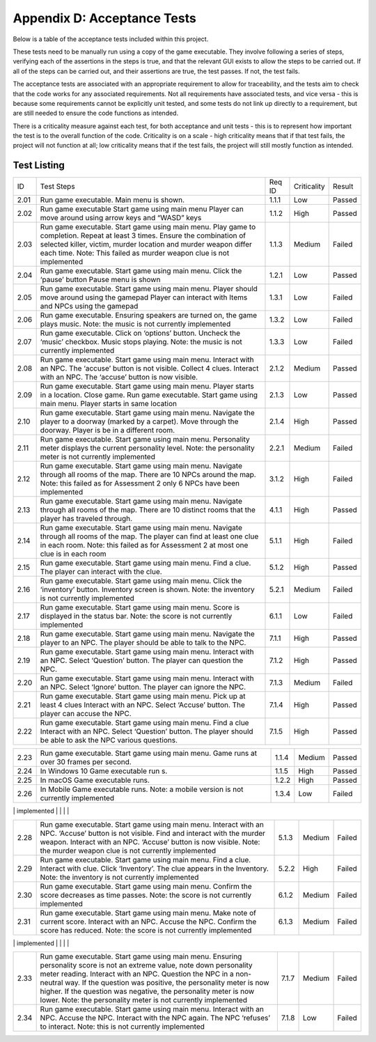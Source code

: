Appendix D: Acceptance Tests
==============================

Below is a table of the acceptance tests included within this project.

These tests need to be manually run using a copy of the game executable.
They involve following a series of steps, verifying each of the
assertions in the steps is true, and that the relevant GUI exists to
allow the steps to be carried out. If all of the steps can be carried
out, and their assertions are true, the test passes. If not, the test
fails.

The acceptance tests are associated with an appropriate requirement to
allow for traceability, and the tests aim to check that the code works
for any associated requirements. Not all requirements have associated
tests, and vice versa - this is because some requirements cannot be
explicitly unit tested, and some tests do not link up directly to a
requirement, but are still needed to ensure the code functions as
intended.

There is a criticality measure against each test, for both acceptance
and unit tests - this is to represent how important the test is to the
overall function of the code. Criticality is on a scale - high
criticality means that if that test fails, the project will not function
at all; low criticality means that if the test fails, the project will
still mostly function as intended.

Test Listing
-------------
+----------------+----------------+----------------+----------------+----------------+
| ID             | Test Steps     | Req ID         | Criticality    | Result         |
+----------------+----------------+----------------+----------------+----------------+
| 2.01           | Run game       | 1.1.1          | Low            | Passed         |
|                | executable.    |                |                |                |
|                | Main menu is   |                |                |                |
|                | shown.         |                |                |                |
+----------------+----------------+----------------+----------------+----------------+
| 2.02           | Run game       | 1.1.2          | High           | Passed         |
|                | executable     |                |                |                |
|                | Start game     |                |                |                |
|                | using main     |                |                |                |
|                | menu Player    |                |                |                |
|                | can move       |                |                |                |
|                | around using   |                |                |                |
|                | arrow keys and |                |                |                |
|                | “WASD” keys    |                |                |                |
+----------------+----------------+----------------+----------------+----------------+
| 2.03           | Run game       | 1.1.3          | Medium         | Failed         |
|                | executable.    |                |                |                |
|                | Start game     |                |                |                |
|                | using main     |                |                |                |
|                | menu. Play     |                |                |                |
|                | game to        |                |                |                |
|                | completion.    |                |                |                |
|                | Repeat at      |                |                |                |
|                | least 3 times. |                |                |                |
|                | Ensure the     |                |                |                |
|                | combination of |                |                |                |
|                | selected       |                |                |                |
|                | killer,        |                |                |                |
|                | victim, murder |                |                |                |
|                | location and   |                |                |                |
|                | murder weapon  |                |                |                |
|                | differ each    |                |                |                |
|                | time.          |                |                |                |
|                | Note: This     |                |                |                |
|                | failed as      |                |                |                |
|                | murder weapon  |                |                |                |
|                | clue is not    |                |                |                |
|                | implemented    |                |                |                |
+----------------+----------------+----------------+----------------+----------------+
| 2.04           | Run game       | 1.2.1          | Low            | Passed         |
|                | executable.    |                |                |                |
|                | Start game     |                |                |                |
|                | using main     |                |                |                |
|                | menu. Click    |                |                |                |
|                | the ‘pause’    |                |                |                |
|                | button Pause   |                |                |                |
|                | menu is shown  |                |                |                |
+----------------+----------------+----------------+----------------+----------------+
| 2.05           | Run game       | 1.3.1          | Low            | Failed         |
|                | executable.    |                |                |                |
|                | Start game     |                |                |                |
|                | using main     |                |                |                |
|                | menu. Player   |                |                |                |
|                | should move    |                |                |                |
|                | around using   |                |                |                |
|                | the gamepad    |                |                |                |
|                | Player can     |                |                |                |
|                | interact with  |                |                |                |
|                | Items and NPCs |                |                |                |
|                | using the      |                |                |                |
|                | gamepad        |                |                |                |
+----------------+----------------+----------------+----------------+----------------+
| 2.06           | Run game       | 1.3.2          | Low            | Failed         |
|                | executable.    |                |                |                |
|                | Ensuring       |                |                |                |
|                | speakers are   |                |                |                |
|                | turned on, the |                |                |                |
|                | game plays     |                |                |                |
|                | music.         |                |                |                |
|                | Note: the      |                |                |                |
|                | music is not   |                |                |                |
|                | currently      |                |                |                |
|                | implemented    |                |                |                |
+----------------+----------------+----------------+----------------+----------------+
| 2.07           | Run game       | 1.3.3          | Low            | Failed         |
|                | executable.    |                |                |                |
|                | Click on       |                |                |                |
|                | ‘options’      |                |                |                |
|                | button.        |                |                |                |
|                | Uncheck the    |                |                |                |
|                | ‘music’        |                |                |                |
|                | checkbox.      |                |                |                |
|                | Music stops    |                |                |                |
|                | playing.       |                |                |                |
|                | Note: the      |                |                |                |
|                | music is not   |                |                |                |
|                | currently      |                |                |                |
|                | implemented    |                |                |                |
+----------------+----------------+----------------+----------------+----------------+
| 2.08           | Run game       | 2.1.2          | Medium         | Passed         |
|                | executable.    |                |                |                |
|                | Start game     |                |                |                |
|                | using main     |                |                |                |
|                | menu. Interact |                |                |                |
|                | with an NPC.   |                |                |                |
|                | The ‘accuse’   |                |                |                |
|                | button is not  |                |                |                |
|                | visible.       |                |                |                |
|                | Collect 4      |                |                |                |
|                | clues.         |                |                |                |
|                | Interact with  |                |                |                |
|                | an NPC. The    |                |                |                |
|                | ‘accuse’       |                |                |                |
|                | button is now  |                |                |                |
|                | visible.       |                |                |                |
+----------------+----------------+----------------+----------------+----------------+
| 2.09           | Run game       | 2.1.3          | Low            | Passed         |
|                | executable.    |                |                |                |
|                | Start game     |                |                |                |
|                | using main     |                |                |                |
|                | menu. Player   |                |                |                |
|                | starts in a    |                |                |                |
|                | location.      |                |                |                |
|                | Close game.    |                |                |                |
|                | Run game       |                |                |                |
|                | executable.    |                |                |                |
|                | Start game     |                |                |                |
|                | using main     |                |                |                |
|                | menu. Player   |                |                |                |
|                | starts in same |                |                |                |
|                | location       |                |                |                |
+----------------+----------------+----------------+----------------+----------------+
| 2.10           | Run game       | 2.1.4          | High           | Passed         |
|                | executable.    |                |                |                |
|                | Start game     |                |                |                |
|                | using main     |                |                |                |
|                | menu. Navigate |                |                |                |
|                | the player to  |                |                |                |
|                | a doorway      |                |                |                |
|                | (marked by a   |                |                |                |
|                | carpet). Move  |                |                |                |
|                | through the    |                |                |                |
|                | doorway.       |                |                |                |
|                | Player is be   |                |                |                |
|                | in a different |                |                |                |
|                | room.          |                |                |                |
+----------------+----------------+----------------+----------------+----------------+
| 2.11           | Run game       | 2.2.1          | Medium         | Failed         |
|                | executable.    |                |                |                |
|                | Start game     |                |                |                |
|                | using main     |                |                |                |
|                | menu.          |                |                |                |
|                | Personality    |                |                |                |
|                | meter displays |                |                |                |
|                | the current    |                |                |                |
|                | personality    |                |                |                |
|                | level.         |                |                |                |
|                | Note: the      |                |                |                |
|                | personality    |                |                |                |
|                | meter is not   |                |                |                |
|                | currently      |                |                |                |
|                | implemented    |                |                |                |
+----------------+----------------+----------------+----------------+----------------+
| 2.12           | Run game       | 3.1.2          | High           | Failed         |
|                | executable.    |                |                |                |
|                | Start game     |                |                |                |
|                | using main     |                |                |                |
|                | menu. Navigate |                |                |                |
|                | through all    |                |                |                |
|                | rooms of the   |                |                |                |
|                | map. There     |                |                |                |
|                | are 10 NPCs    |                |                |                |
|                | around the     |                |                |                |
|                | map.           |                |                |                |
|                | Note: this     |                |                |                |
|                | failed as for  |                |                |                |
|                | Assessment 2   |                |                |                |
|                | only 6 NPCs    |                |                |                |
|                | have been      |                |                |                |
|                | implemented    |                |                |                |
+----------------+----------------+----------------+----------------+----------------+
| 2.13           | Run game       | 4.1.1          | High           | Passed         |
|                | executable.    |                |                |                |
|                | Start game     |                |                |                |
|                | using main     |                |                |                |
|                | menu. Navigate |                |                |                |
|                | through all    |                |                |                |
|                | rooms of the   |                |                |                |
|                | map. There are |                |                |                |
|                | 10 distinct    |                |                |                |
|                | rooms that the |                |                |                |
|                | player has     |                |                |                |
|                | traveled       |                |                |                |
|                | through.       |                |                |                |
+----------------+----------------+----------------+----------------+----------------+
| 2.14           | Run game       | 5.1.1          | High           | Failed         |
|                | executable.    |                |                |                |
|                | Start game     |                |                |                |
|                | using main     |                |                |                |
|                | menu. Navigate |                |                |                |
|                | through all    |                |                |                |
|                | rooms of the   |                |                |                |
|                | map. The       |                |                |                |
|                | player can     |                |                |                |
|                | find at least  |                |                |                |
|                | one clue in    |                |                |                |
|                | each room.     |                |                |                |
|                | Note: this     |                |                |                |
|                | failed as for  |                |                |                |
|                | Assessment 2   |                |                |                |
|                | at most one    |                |                |                |
|                | clue is in     |                |                |                |
|                | each room      |                |                |                |
+----------------+----------------+----------------+----------------+----------------+
| 2.15           | Run game       | 5.1.2          | High           | Passed         |
|                | executable.    |                |                |                |
|                | Start game     |                |                |                |
|                | using main     |                |                |                |
|                | menu. Find a   |                |                |                |
|                | clue. The      |                |                |                |
|                | player can     |                |                |                |
|                | interact with  |                |                |                |
|                | the clue.      |                |                |                |
+----------------+----------------+----------------+----------------+----------------+
| 2.16           | Run game       | 5.2.1          | Medium         | Failed         |
|                | executable.    |                |                |                |
|                | Start game     |                |                |                |
|                | using main     |                |                |                |
|                | menu. Click    |                |                |                |
|                | the            |                |                |                |
|                | ‘inventory’    |                |                |                |
|                | button.        |                |                |                |
|                | Inventory      |                |                |                |
|                | screen is      |                |                |                |
|                | shown.         |                |                |                |
|                | Note: the      |                |                |                |
|                | inventory is   |                |                |                |
|                | not currently  |                |                |                |
|                | implemented    |                |                |                |
+----------------+----------------+----------------+----------------+----------------+
| 2.17           | Run game       | 6.1.1          | Low            | Failed         |
|                | executable.    |                |                |                |
|                | Start game     |                |                |                |
|                | using main     |                |                |                |
|                | menu. Score is |                |                |                |
|                | displayed in   |                |                |                |
|                | the status     |                |                |                |
|                | bar.           |                |                |                |
|                | Note: the      |                |                |                |
|                | score is not   |                |                |                |
|                | currently      |                |                |                |
|                | implemented    |                |                |                |
+----------------+----------------+----------------+----------------+----------------+
| 2.18           | Run game       | 7.1.1          | High           | Passed         |
|                | executable.    |                |                |                |
|                | Start game     |                |                |                |
|                | using main     |                |                |                |
|                | menu. Navigate |                |                |                |
|                | the player to  |                |                |                |
|                | an NPC. The    |                |                |                |
|                | player should  |                |                |                |
|                | be able to     |                |                |                |
|                | talk to the    |                |                |                |
|                | NPC.           |                |                |                |
+----------------+----------------+----------------+----------------+----------------+
| 2.19           | Run game       | 7.1.2          | High           | Passed         |
|                | executable.    |                |                |                |
|                | Start game     |                |                |                |
|                | using main     |                |                |                |
|                | menu. Interact |                |                |                |
|                | with an NPC.   |                |                |                |
|                | Select         |                |                |                |
|                | ‘Question’     |                |                |                |
|                | button. The    |                |                |                |
|                | player can     |                |                |                |
|                | question the   |                |                |                |
|                | NPC.           |                |                |                |
+----------------+----------------+----------------+----------------+----------------+
| 2.20           | Run game       | 7.1.3          | Medium         | Failed         |
|                | executable.    |                |                |                |
|                | Start game     |                |                |                |
|                | using main     |                |                |                |
|                | menu. Interact |                |                |                |
|                | with an NPC.   |                |                |                |
|                | Select         |                |                |                |
|                | ‘Ignore’       |                |                |                |
|                | button. The    |                |                |                |
|                | player can     |                |                |                |
|                | ignore the     |                |                |                |
|                | NPC.           |                |                |                |
+----------------+----------------+----------------+----------------+----------------+
| 2.21           | Run game       | 7.1.4          | High           | Passed         |
|                | executable.    |                |                |                |
|                | Start game     |                |                |                |
|                | using main     |                |                |                |
|                | menu. Pick up  |                |                |                |
|                | at least 4     |                |                |                |
|                | clues Interact |                |                |                |
|                | with an NPC.   |                |                |                |
|                | Select         |                |                |                |
|                | ‘Accuse’       |                |                |                |
|                | button. The    |                |                |                |
|                | player can     |                |                |                |
|                | accuse the     |                |                |                |
|                | NPC.           |                |                |                |
+----------------+----------------+----------------+----------------+----------------+
| 2.22           | Run game       | 7.1.5          | High           | Passed         |
|                | executable.    |                |                |                |
|                | Start game     |                |                |                |
|                | using main     |                |                |                |
|                | menu. Find a   |                |                |                |
|                | clue Interact  |                |                |                |
|                | with an NPC.   |                |                |                |
|                | Select         |                |                |                |
|                | ‘Question’     |                |                |                |
|                | button. The    |                |                |                |
|                | player should  |                |                |                |
|                | be able to ask |                |                |                |
|                | the NPC        |                |                |                |
|                | various        |                |                |                |
|                | questions.     |                |                |                |
+----------------+----------------+----------------+----------------+----------------+

+----------------+----------------+----------------+----------------+----------------+
| 2.23           | Run game       | 1.1.4          | Medium         | Passed         |
|                | executable.    |                |                |                |
|                | Start game     |                |                |                |
|                | using main     |                |                |                |
|                | menu. Game     |                |                |                |
|                | runs at over   |                |                |                |
|                | 30 frames per  |                |                |                |
|                | second.        |                |                |                |
+----------------+----------------+----------------+----------------+----------------+
| 2.24           | In Windows 10  | 1.1.5          | High           | Passed         |
|                | Game           |                |                |                |
|                | executable run |                |                |                |
|                | s.             |                |                |                |
+----------------+----------------+----------------+----------------+----------------+
| 2.25           | In macOS Game  | 1.2.2          | High           | Passed         |
|                | executable     |                |                |                |
|                | runs.          |                |                |                |
+----------------+----------------+----------------+----------------+----------------+
| 2.26           | In Mobile Game | 1.3.4          | Low            | Failed         |
|                | executable     |                |                |                |
|                | runs.          |                |                |                |
|                | Note: a mobile |                |                |                |
|                | version is not |                |                |                |
|                | currently      |                |                |                |
|                | implemented    |                |                |                |
+----------------+----------------+----------------+----------------+----------------+
| 2.27           | Run game       | 3.1.5          | Low            | Passed         |
|                | executable.    |                |                |                |
|                | Start game     |                |                |                |
|                | using main     |                |                |                |
|                | menu. Interact |                |                |                |
|                | with an NPC    |                |                |                |
|                | Ask the NPC a  |                |                |                |
|                | nice question  |                |                |                |
|                | Ask the NPC an |                |                |                |
|                | aggressive     |                |                |                |
|                | question       |                |                |                |
|                | Ensure that    |                |                |                |
|                | the two        |                |                |                |
|                | responses from |                |                |                |
|                | the NPC        |                |                |                |
|                | include one    |                |                |                |
|                | helpful        |                |                |                |
|                | response, and  |                |                |                |
|                | one unhelpful  |                |                |                |
|                | response       |                |                |                |
|                |                |                |                |                |

+----------------+----------------+----------------+----------------+----------------+
| 2.28           | Run game       | 5.1.3          | Medium         | Failed         |
|                | executable.    |                |                |                |
|                | Start game     |                |                |                |
|                | using main     |                |                |                |
|                | menu. Interact |                |                |                |
|                | with an NPC.   |                |                |                |
|                | ‘Accuse’       |                |                |                |
|                | button is not  |                |                |                |
|                | visible. Find  |                |                |                |
|                | and interact   |                |                |                |
|                | with the       |                |                |                |
|                | murder weapon. |                |                |                |
|                | Interact with  |                |                |                |
|                | an NPC.        |                |                |                |
|                | ‘Accuse’       |                |                |                |
|                | button is now  |                |                |                |
|                | visible.       |                |                |                |
|                | Note: the      |                |                |                |
|                | murder weapon  |                |                |                |
|                | clue is not    |                |                |                |
|                | currently      |                |                |                |
|                | implemented    |                |                |                |
+----------------+----------------+----------------+----------------+----------------+
| 2.29           | Run game       | 5.2.2          | High           | Failed         |
|                | executable.    |                |                |                |
|                | Start game     |                |                |                |
|                | using main     |                |                |                |
|                | menu. Find a   |                |                |                |
|                | clue. Interact |                |                |                |
|                | with clue.     |                |                |                |
|                | Click          |                |                |                |
|                | ‘Inventory’.   |                |                |                |
|                | The clue       |                |                |                |
|                | appears in the |                |                |                |
|                | Inventory.     |                |                |                |
|                | Note: the      |                |                |                |
|                | inventory is   |                |                |                |
|                | not currently  |                |                |                |
|                | implemented    |                |                |                |
+----------------+----------------+----------------+----------------+----------------+
| 2.30           | Run game       | 6.1.2          | Medium         | Failed         |
|                | executable.    |                |                |                |
|                | Start game     |                |                |                |
|                | using main     |                |                |                |
|                | menu. Confirm  |                |                |                |
|                | the score      |                |                |                |
|                | decreases as   |                |                |                |
|                | time passes.   |                |                |                |
|                | Note: the      |                |                |                |
|                | score is not   |                |                |                |
|                | currently      |                |                |                |
|                | implemented    |                |                |                |
+----------------+----------------+----------------+----------------+----------------+
| 2.31           | Run game       | 6.1.3          | Medium         | Failed         |
|                | executable.    |                |                |                |
|                | Start game     |                |                |                |
|                | using main     |                |                |                |
|                | menu. Make     |                |                |                |
|                | note of        |                |                |                |
|                | current score. |                |                |                |
|                | Interact with  |                |                |                |
|                | an NPC. Accuse |                |                |                |
|                | the NPC.       |                |                |                |
|                | Confirm the    |                |                |                |
|                | score has      |                |                |                |
|                | reduced.       |                |                |                |
|                | Note: the      |                |                |                |
|                | score is not   |                |                |                |
|                | currently      |                |                |                |
|                | implemented    |                |                |                |
+----------------+----------------+----------------+----------------+----------------+
| 2.32           | Run game       | 6.1.4          | Medium         | Failed         |
|                | executable.    |                |                |                |
|                | Start game     |                |                |                |
|                | using main     |                |                |                |
|                | menu. Make     |                |                |                |
|                | note of        |                |                |                |
|                | current score. |                |                |                |
|                | Interact with  |                |                |                |
|                | an NPC.        |                |                |                |
|                | Question the   |                |                |                |
|                | NPC. Confirm   |                |                |                |
|                | the score has  |                |                |                |
|                | reduced.       |                |                |                |
|                | Note: the      |                |                |                |
|                | score is not   |                |                |                |
|                | currently      |                |                |                |
|                | implemented    |                |                |                |
|                |                |                |                |                |

+----------------+----------------+----------------+----------------+----------------+
| 2.33           | Run game       | 7.1.7          | Medium         | Failed         |
|                | executable.    |                |                |                |
|                | Start game     |                |                |                |
|                | using main     |                |                |                |
|                | menu. Ensuring |                |                |                |
|                | personality    |                |                |                |
|                | score is not   |                |                |                |
|                | an extreme     |                |                |                |
|                | value, note    |                |                |                |
|                | down           |                |                |                |
|                | personality    |                |                |                |
|                | meter reading. |                |                |                |
|                | Interact with  |                |                |                |
|                | an NPC.        |                |                |                |
|                | Question the   |                |                |                |
|                | NPC in a       |                |                |                |
|                | non-neutral    |                |                |                |
|                | way. If the    |                |                |                |
|                | question was   |                |                |                |
|                | positive, the  |                |                |                |
|                | personality    |                |                |                |
|                | meter is now   |                |                |                |
|                | higher. If the |                |                |                |
|                | question was   |                |                |                |
|                | negative, the  |                |                |                |
|                | personality    |                |                |                |
|                | meter is now   |                |                |                |
|                | lower.         |                |                |                |
|                | Note: the      |                |                |                |
|                | personality    |                |                |                |
|                | meter is not   |                |                |                |
|                | currently      |                |                |                |
|                | implemented    |                |                |                |
+----------------+----------------+----------------+----------------+----------------+
| 2.34           | Run game       | 7.1.8          | Low            | Failed         |
|                | executable.    |                |                |                |
|                | Start game     |                |                |                |
|                | using main     |                |                |                |
|                | menu. Interact |                |                |                |
|                | with an NPC.   |                |                |                |
|                | Accuse the     |                |                |                |
|                | NPC. Interact  |                |                |                |
|                | with the NPC   |                |                |                |
|                | again. The NPC |                |                |                |
|                | ‘refuses’ to   |                |                |                |
|                | interact.      |                |                |                |
|                | Note: this is  |                |                |                |
|                | not currently  |                |                |                |
|                | implemented    |                |                |                |
+----------------+----------------+----------------+----------------+----------------+